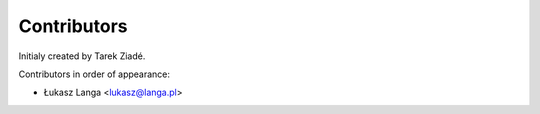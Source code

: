 Contributors
============

Initialy created by Tarek Ziadé.

Contributors in order of appearance:

- Łukasz Langa <lukasz@langa.pl>

